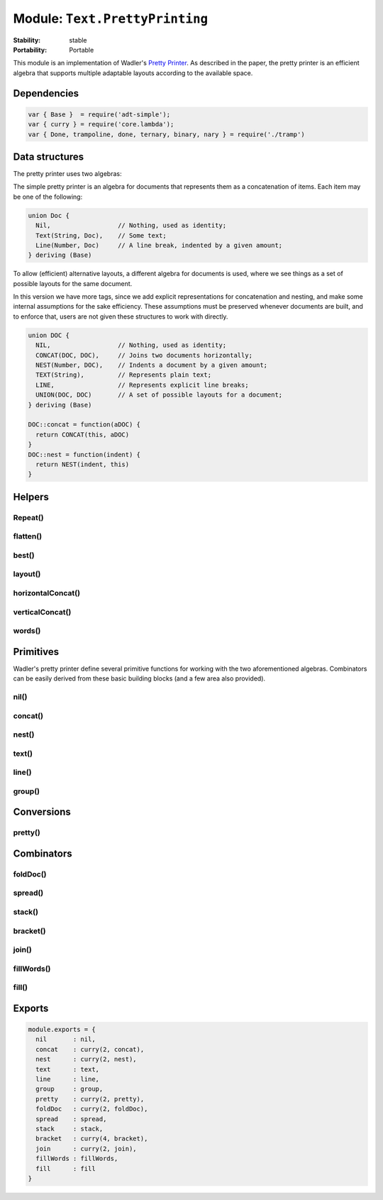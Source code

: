 .. This file is auto-generated from Dollphie.




Module: ``Text.PrettyPrinting``
*******************************




.. module:: Text.PrettyPrinting
   :synopsis:
     Compositional pretty printer supporting multiple layouts.
   :platform:
     ECMAScript 5
   
   
   


:Stability:
  stable
:Portability:
  Portable




This module is an implementation of Wadler's `Pretty Printer`_.
As described in the paper, the pretty printer is an efficient
algebra that supports multiple adaptable layouts according to the
available space.



.. _`Pretty Printer`: http://homepages.inf.ed.ac.uk/wadler/papers/prettier/prettier.pdf





Dependencies
============



.. code-block:: js
   
   
   var { Base }  = require('adt-simple');
   var { curry } = require('core.lambda');
   var { Done, trampoline, done, ternary, binary, nary } = require('./tramp')
   






Data structures
===============

The pretty printer uses two algebras:


The simple pretty printer is an algebra for documents that
represents them as a concatenation of items. Each item may be one
of the following:


.. code-block:: js
   
   
   union Doc {
     Nil,                  // Nothing, used as identity;
     Text(String, Doc),    // Some text;
     Line(Number, Doc)     // A line break, indented by a given amount;
   } deriving (Base)
   




To allow (efficient) alternative layouts, a different algebra
for documents is used, where we see things as a set of possible
layouts for the same document.


In this version we have more tags, since we add explicit representations
for concatenation and nesting, and make some internal assumptions
for the sake efficiency. These assumptions must be preserved whenever
documents are built, and to enforce that, users are not given these
structures to work with directly.


.. code-block:: js
   
   
   union DOC {
     NIL,                  // Nothing, used as identity;
     CONCAT(DOC, DOC),     // Joins two documents horizontally;
     NEST(Number, DOC),    // Indents a document by a given amount;
     TEXT(String),         // Represents plain text;
     LINE,                 // Represents explicit line breaks;
     UNION(DOC, DOC)       // A set of possible layouts for a document;
   } deriving (Base)
   
   DOC::concat = function(aDOC) {
     return CONCAT(this, aDOC)
   }
   DOC::nest = function(indent) {
     return NEST(indent, this)
   }
   
   






Helpers
=======

.. rst-class:: hidden-heading




Repeat()
--------




.. function:: Repeat()
   
   
   
   
   .. code-block:: haskell
      
      
      Int, String → String
   
   
   
   
   
   
   
   Returns a String with `s` repeated `n` times.
   
   
   
   
   
   .. code-block:: js
      
      
      function repeat(n, s) {
        return Array(n + 1).join(s)
      }
      
   
   
   
   


.. rst-class:: hidden-heading




flatten()
---------




.. function:: flatten()
   
   
   
   
   .. code-block:: haskell
      
      
      DOC → DOC
   
   
   
   
   
   
   
   Flatten replaces line breaks in a set of layouts by a single
   whitespace. It's defined privately so the invariants may hold.
   
   
   
   
   
   .. code-block:: js
      
      
      function flatten {
        NIL            => NIL,
        CONCAT(a, b)   => CONCAT(flatten(a), flatten(b)),
        NEST(depth, a) => NEST(depth, flatten(a)),
        TEXT(s)        => TEXT(s),
        LINE           => TEXT(" "),
        UNION(a, b)    => flatten(a),
        a              => (function(){ throw new Error("No match: " + a) })();
      }
      
   
   
   
   


.. rst-class:: hidden-heading




best()
------




.. function:: best()
   
   
   
   
   .. code-block:: haskell
      
      
      Int, Int, DOC → DOC
   
   
   
   
   
   
   
   Best chooses the best-looking alternative from a set of possible
   layouts a document may have. It takes into account the available
   layout for the rest of the document when doing so.
   
   
   
   
   
   .. code-block:: js
      
      
      function best(width, indentation, doc) {
        return trampoline(go(width, indentation, [[0, doc]]));
      
   
   
   
   
   .. rst-class:: hidden-heading
   
   
   
   
   .. rubric:: go()
   
   
   
   
   .. function:: go()
      
      
      
      
      .. code-block:: haskell
         
         
         Int, Int, (Int, DOC) → Doc
      
      
      
      
      
      
      
      
      
      
      .. code-block:: js
         
         
           function go(w, k, x) {
             return match x {
               []                         => done(Nil),
               [[i, NIL], ...xs]          => ternary(go, w, k, xs),
               [[i, CONCAT(x, y)], ...xs] => ternary(go, w, k, [[i, x], [i, y]] +++ xs),
               [[i, NEST(j, x)], ...xs]   => ternary(go, w, k, [[i + j, x]] +++ xs),
               [[i, TEXT(s)], ...xs]      => binary(_text, s, go(w, k + s.length, xs)),
               [[i, LINE], ...xs]         => binary(_line, i, go(w, i, xs)),
               [[i, UNION(x, y)], ...xs]  => better(w, k,
                                                    ternary(go, w, k, [[i, x]] +++ xs),
                                                    λ[ternary(go, w, k, [[i, y]] +++ xs)]
                                                   )
             }
           }
         
      
      
      
      
   
   
   .. rst-class:: hidden-heading
   
   
   
   
   .. rubric:: _text()
   
   
   
   
   .. function:: _text()
      
      
      
      
      .. code-block:: haskell
         
         
         String, Continuation
      
      
      
      
      
      
      
      Wraps the Text() constructor for trampolining.
      
      
      
      .. code-block:: js
         
         
           function _text(s, g) {
             if (g instanceof Done) {
               return done(Text(s, g.value))
             } else {
               return binary(_text, s, g.apply())
             }
           }
         
      
      
      
      
   
   
   .. rst-class:: hidden-heading
   
   
   
   
   .. rubric:: _line()
   
   
   
   
   .. function:: _line()
      
      
      
      
      .. code-block:: haskell
         
         
         Int, Continuation
      
      
      
      
      
      
      
      Wraps the Line() constructor for trampolining.
      
      
      
      .. code-block:: js
         
         
           function _line(i, g) {
             if (g instanceof Done) {
               return done(Line(i, g.value))
             } else {
               return binary(_line, i, g.apply())
             }
           }
         
      
      
      
      
   
   
   .. rst-class:: hidden-heading
   
   
   
   
   .. rubric:: go()
   
   
   
   
   .. function:: go()
      
      
      
      
      .. code-block:: haskell
         
         
         Int, Int, Doc, (Unit → Doc) → Doc
      
      
      
      
      
      
      
      Chooses the best-looking of two styles. ``y`` is thunked to avoid
      costly computations.
      
      
      
      .. code-block:: js
         
         
           function better(w, k, x, y) {
             if (x instanceof Done) {
               return fits(w - k, x.value)? done(x.value) : y()
             } else {
               return nary(better, [w, k, x.apply(), y])
             }
           }
         
      
      
      
      
   
   
   .. rst-class:: hidden-heading
   
   
   
   
   .. rubric:: fits()
   
   
   
   
   .. function:: fits()
      
      
      
      
      .. code-block:: haskell
         
         
         Int, Doc → Boolean
      
      
      
      
      
      
      
      Checks if some document fits in the rest of the line.
      
      
      
      .. code-block:: js
         
         
           function fits {
             (w, x) if w < 0 => false,
             (w, Nil)        => true,
             (w, Text(s, x)) => fits(w - s.length, x),
             (w, Line(i, x)) => true,
             (w, x) => (function(){ throw new Error("No match: " + show(w) + ", " + show(x)) })()
           }
         }
         
      
      
      
      
   
   


.. rst-class:: hidden-heading




layout()
--------




.. function:: layout()
   
   
   
   
   .. code-block:: haskell
      
      
      Doc → String
   
   
   
   
   
   
   
   Converts a simple document to a string.
   
   
   
   
   
   .. code-block:: js
      
      
      function layout {
        Nil        => "",
        Text(s, a) => s + layout(a),
        Line(i, a) => '\n' + repeat(i, ' ') + layout(a)
      }
      
   
   
   
   


.. rst-class:: hidden-heading




horizontalConcat()
------------------




.. function:: horizontalConcat()
   
   
   
   
   .. code-block:: haskell
      
      
      DOC, DOC → DOC
   
   
   
   
   
   
   
   Concatenates two documents horizontally, separated by a single space.
   
   
   
   
   
   .. code-block:: js
      
      
      function horizontalConcat(x, y) {
        return x +++ text(" ") +++ y
      }
      
   
   
   
   


.. rst-class:: hidden-heading




verticalConcat()
----------------




.. function:: verticalConcat()
   
   
   
   
   .. code-block:: haskell
      
      
      DOC, DOC → DOC
   
   
   
   
   
   
   
   Concatenates two documents vertically, separated by a new line.
   
   
   
   
   
   .. code-block:: js
      
      
      function verticalConcat(x, y) {
        return x +++ line() +++ y
      }
      
   
   
   
   


.. rst-class:: hidden-heading




words()
-------




.. function:: words()
   
   
   
   
   .. code-block:: haskell
      
      
      String → Array(String)
   
   
   
   
   
   
   
   Converts a string into a list of words.
   
   
   
   
   
   .. code-block:: js
      
      
      function words(s) {
        return s.split(/\s+/)
      }
      
      
   
   
   
   




Primitives
==========

Wadler's pretty printer define several primitive functions for working
with the two aforementioned algebras. Combinators can be easily
derived from these basic building blocks (and a few area also provided).


.. rst-class:: hidden-heading




nil()
-----




.. function:: nil()
   
   
   
   
   .. code-block:: haskell
      
      
      Unit → DOC
   
   
   
   
   
   
   
   Constructs an empty document.
   
   
   **Example**:
   
   
   .. code-block:: js
      
      
      
        pretty(80, nil()) // => ""
      
   
   
   
   
   
   
   .. code-block:: js
      
      
      function nil() {
        return NIL
      }
      
   
   
   
   


.. rst-class:: hidden-heading




concat()
--------




.. function:: concat()
   
   
   
   
   .. code-block:: haskell
      
      
      DOC → DOC → DOC
   
   
   
   
   
   
   
   Joins two documents horizontally, without any separation between them.
   
   
   **Example**:
   
   
   .. code-block:: js
      
      
      
        pretty(80, concat(text('a'), text('b'))) // => "ab"
        pretty(80, concat(text('a'), nil()))     // => "a"
      
   
   
   
   
   
   
   .. code-block:: js
      
      
      function concat(a, b) {
        return CONCAT(a, b)
      }
      
   
   
   
   


.. rst-class:: hidden-heading




nest()
------




.. function:: nest()
   
   
   
   
   .. code-block:: haskell
      
      
      Int → DOC → DOC
   
   
   
   
   
   
   
   Indents a document a given amount of spaces.
   
   
   **Example**:
   
   
   .. code-block:: js
      
      
      
        pretty(80, stack([
          text('a'),
          text('b'),
          text('c')
        ])
        // => "a\n    b\n    c"
      
   
   
   
   
   
   
   .. code-block:: js
      
      
      function nest(depth, a) {
        return NEST(depth, a)
      }
      
   
   
   
   


.. rst-class:: hidden-heading




text()
------




.. function:: text()
   
   
   
   
   .. code-block:: haskell
      
      
      String → DOC
   
   
   
   
   
   
   
   Represents plain text in a document.
   
   
   **Example**:
   
   
   .. code-block:: js
      
      
      
        pretty(80, text("a")) // => "a"
      
   
   
   
   
   
   
   .. code-block:: js
      
      
      function text(s) {
        return TEXT(s)
      }
      
   
   
   
   


.. rst-class:: hidden-heading




line()
------




.. function:: line()
   
   
   
   
   .. code-block:: haskell
      
      
      Unit → DOC
   
   
   
   
   
   
   
   Represents a line break in a document.
   
   
   **Example**:
   
   
   .. code-block:: js
      
      
      
        pretty(80, concat(concat(text("a"), line()), text("b"))
        // => "a\nb"
      
   
   
   
   
   
   
   .. code-block:: js
      
      
      function line() {
        return LINE
      }
      
   
   
   
   


.. rst-class:: hidden-heading




group()
-------




.. function:: group()
   
   
   
   
   .. code-block:: haskell
      
      
      DOC → DOC
   
   
   
   
   
   
   
   Creates a set of alternative layouts for the document.
   
   
   **Example**:
   
   
   .. code-block:: js
      
      
      
        pretty(5, group(stack([text('foo'), text('bar')])))
        // => "foo\nbar"
      
        pretty(10, group(stack([text('foo'), text('bar')])))
        // => "foo bar"
      
   
   
   
   
   
   
   .. code-block:: js
      
      
      function group(a) {
        return UNION(flatten(a), a)
      }
      
   
   
   
   




Conversions
===========

.. rst-class:: hidden-heading




pretty()
--------




.. function:: pretty()
   
   
   
   
   .. code-block:: haskell
      
      
      Int → DOC → String
   
   
   
   
   
   
   
   Returns the best representation of a document for the given amount
   of horizontal space available, as a String.
   
   
   **Example**:
   
   
   .. code-block:: js
      
      
      
        pretty(80, spread([text('hello'), text('world')]))
        // => "hello world"
      
   
   
   
   
   
   
   .. code-block:: js
      
      
      function pretty(width, doc) {
        return layout(best(width, 0, doc))
      }
      
   
   
   
   




Combinators
===========

.. rst-class:: hidden-heading




foldDoc()
---------




.. function:: foldDoc()
   
   
   
   
   .. code-block:: haskell
      
      
      (DOC, DOC → DOC) → Array(DOC) → DOC
   
   
   
   
   
   
   
   Allows folding over pairs of documents (similar to a catamorphism).
   
   
   
   
   .. code-block:: js
      
      
      function foldDoc {
        (f, [])         => nil(),
        (f, [x])        => x,
        (f, [x, ...xs]) => f(x, foldDoc(f, xs))
      }
      
   
   
   
   


.. rst-class:: hidden-heading




spread()
--------




.. function:: spread()
   
   
   
   
   .. code-block:: haskell
      
      
      Array(DOC) → DOC
   
   
   
   
   
   
   
   Lays out a series of documents horizontally, with each document
   separated by a single space.
   
   
   **Example**:
   
   
   .. code-block:: js
      
      
      
        pretty(80, spread([text('foo'), text('bar')]))
        // => "foo bar"
      
   
   
   
   
   
   
   .. code-block:: js
      
      
      function spread(xs) {
        return foldDoc(horizontalConcat, xs)
      }
      
   
   
   
   


.. rst-class:: hidden-heading




stack()
-------




.. function:: stack()
   
   
   
   
   .. code-block:: haskell
      
      
      Array(DOC) → DOC
   
   
   
   
   
   
   
   Lays out a series of documents vertically, with each document
   separated by a single new line.
   
   
   **Example**:
   
   
   .. code-block:: js
      
      
      
        pretty(80, stack([text('foo'), text('bar')]))
        // => "foo\nbar"
      
   
   
   
   
   
   
   .. code-block:: js
      
      
      function stack(xs) {
        return foldDoc(verticalConcat, xs)
      }
      
   
   
   
   


.. rst-class:: hidden-heading




bracket()
---------




.. function:: bracket()
   
   
   
   
   .. code-block:: haskell
      
      
      Int → DOC → DOC → DOC → DOC
   
   
   
   
   
   
   
   **Example**:
   
   
   .. code-block:: js
      
      
      
        pretty(5, bracket(2, '[', stack([
          text('a'), text('b'), text('c')
        ]), ']'))
        // => "[\n  a\n  b\n  c \n]"
      
   
   
   
   
   
   
   .. code-block:: js
      
      
      function bracket(indent, left, x, right) {
        return group(text(left)
                 +++ nest(indent, line() +++ x)
                 +++ line()
                 +++ text(right))
      }
      
   
   
   
   


.. rst-class:: hidden-heading




join()
------




.. function:: join()
   
   
   
   
   .. code-block:: haskell
      
      
      DOC → DOC → DOC
   
   
   
   
   
   
   
   Joins two documents together, either by separating with a single
   horizontal space or a single new line.
   
   
   
   
   .. code-block:: js
      
      
      function join(x, y) {
        return x +++ UNION(text(" "), line()) +++ y
      }
      
   
   
   
   


.. rst-class:: hidden-heading




fillWords()
-----------




.. function:: fillWords()
   
   
   
   
   .. code-block:: haskell
      
      
      String → DOC
   
   
   
   
   
   
   
   Makes the best use of the available space for laying out words,
   either separated by a space or a new line.
   
   
   
   
   .. code-block:: js
      
      
      function fillWords(s) {
        return foldDoc(join, words(s).map(text))
      }
      
   
   
   
   


.. rst-class:: hidden-heading




fill()
------




.. function:: fill()
   
   
   
   
   .. code-block:: haskell
      
      
      Array(DOC) → DOC
   
   
   
   
   
   
   
   Makes the best use of the available space for layout out a series
   of documents, either separated by a space or a new line.
   
   
   
   
   .. code-block:: js
      
      
      function fill {
        []            => nil(),
        [x]           => x,
        [x, y, ...zs] => UNION(horizontalConcat(flatten(x), fill([flatten(y)] +++ zs)),
                               verticalConcat(x, fill([y] +++ zs)))
      }
      
      
   
   
   
   




Exports
=======



.. code-block:: js
   
   
   module.exports = {
     nil       : nil,
     concat    : curry(2, concat),
     nest      : curry(2, nest),
     text      : text,
     line      : line,
     group     : group,
     pretty    : curry(2, pretty),
     foldDoc   : curry(2, foldDoc),
     spread    : spread,
     stack     : stack,
     bracket   : curry(4, bracket),
     join      : curry(2, join),
     fillWords : fillWords,
     fill      : fill
   }
   





